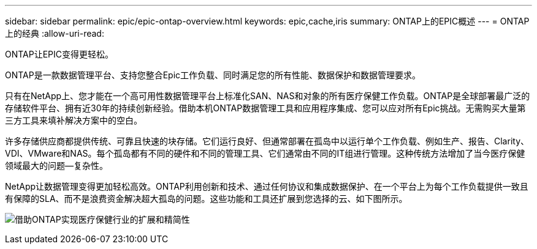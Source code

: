 ---
sidebar: sidebar 
permalink: epic/epic-ontap-overview.html 
keywords: epic,cache,iris 
summary: ONTAP上的EPIC概述 
---
= ONTAP上的经典
:allow-uri-read: 


[role="lead"]
ONTAP让EPIC变得更轻松。

ONTAP是一款数据管理平台、支持您整合Epic工作负载、同时满足您的所有性能、数据保护和数据管理要求。

只有在NetApp上、您才能在一个高可用性数据管理平台上标准化SAN、NAS和对象的所有医疗保健工作负载。ONTAP是全球部署最广泛的存储软件平台、拥有近30年的持续创新经验。借助本机ONTAP数据管理工具和应用程序集成、您可以应对所有Epic挑战。无需购买大量第三方工具来填补解决方案中的空白。

许多存储供应商都提供传统、可靠且快速的块存储。它们运行良好、但通常部署在孤岛中以运行单个工作负载、例如生产、报告、Clarity、VDI、VMware和NAS。每个孤岛都有不同的硬件和不同的管理工具、它们通常由不同的IT组进行管理。这种传统方法增加了当今医疗保健领域最大的问题—复杂性。

NetApp让数据管理变得更加轻松高效。ONTAP利用创新和技术、通过任何协议和集成数据保护、在一个平台上为每个工作负载提供一致且有保障的SLA、而不是浪费资金解决超大孤岛的问题。这些功能和工具还扩展到您选择的云、如下图所示。

image:epic-consolidation.png["借助ONTAP实现医疗保健行业的扩展和精简性"]
